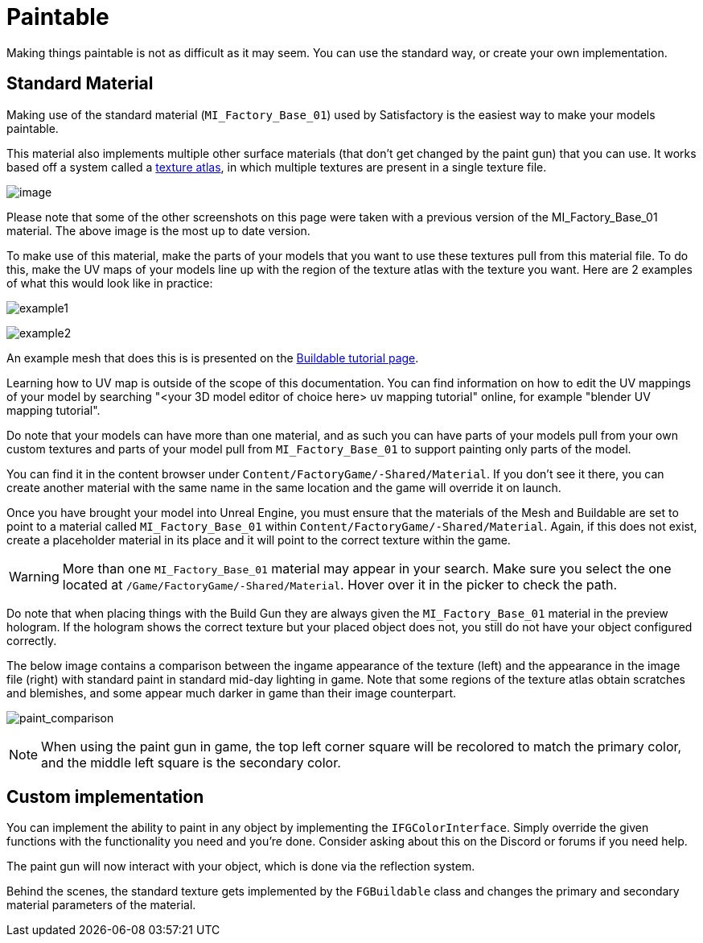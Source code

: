 = Paintable

Making things paintable is not as difficult as it may seem. You can use
the standard way, or create your own implementation.

== Standard Material

Making use of the standard material (`MI_Factory_Base_01`) used by Satisfactory is the easiest way to make your models paintable.

This material also implements multiple other surface materials (that don't get changed by the paint gun) that you can use. It works based off a system called a https://en.wikipedia.org/wiki/Texture_atlas[texture atlas], in which multiple textures are present in a single texture file.

image:Satisfactory/MI_Factory_Base_01.png[image]

Please note that some of the other screenshots on this page were taken with a previous version of the MI_Factory_Base_01 material. The above image is the most up to date version.

To make use of this material, make the parts of your models that you want to use these textures pull from this material file. To do this, make the UV maps of your models line up with the region of the texture atlas with the texture you want. Here are 2 examples of what this would look like in practice: 

image:https://puu.sh/FqmRX/e4368f7a35.png[example1]

image:https://cdn.discordapp.com/attachments/693305049534955581/693719977865510952/unknown.png[example2]

An example mesh that does this is is presented on the xref:Development/BeginnersGuide/SimpleMod/buildable.adoc#_make_it_paintable[Buildable tutorial page].

Learning how to UV map is outside of the scope of this documentation. You can find information on how to edit the UV mappings of your model by searching "<your 3D model editor of choice here> uv mapping tutorial" online, for example "blender UV mapping tutorial".

Do note that your models can have more than one material, and as such you can have parts of your models pull from your own custom textures and parts of your model pull from `MI_Factory_Base_01` to support painting only parts of the model.

You can find it in the content browser under `+Content/FactoryGame/-Shared/Material+`. If you don't see it there, you can create another material with the same name in the same location and the game will override it on launch.

Once you have brought your model into Unreal Engine, you must ensure that the materials of the Mesh and Buildable are set to point to a material called `MI_Factory_Base_01` within `+Content/FactoryGame/-Shared/Material+`. Again, if this does not exist, create a placeholder material in its place and it will point to the correct texture within the game. 

[WARNING]
====
More than one `MI_Factory_Base_01` material may appear in your search. Make sure you select the one located at `/Game/FactoryGame/-Shared/Material`. Hover over it in the picker to check the path.
====

Do note that when placing things with the Build Gun they are always given the `MI_Factory_Base_01` material in the preview hologram. If the hologram shows the correct texture but your placed object does not, you still do not have your object configured correctly.

The below image contains a comparison between the ingame appearance of the texture (left) and the appearance in the image file (right) with standard paint in standard mid-day lighting in game. Note that some regions of the texture atlas obtain scratches and blemishes, and some appear much darker in game than their image counterpart.

image:https://cdn.discordapp.com/attachments/693305049534955581/694062994593677392/MI_Factory_Base_Compare.png[paint_comparison]

[NOTE]
====
When using the paint gun in game, the top left corner square will be recolored to match the primary color, and the middle left square is the secondary color. 
====

== Custom implementation

You can implement the ability to paint in any object by implementing the
`IFGColorInterface`. Simply override the given functions with the functionality you need and you're done. Consider asking about this on the Discord or forums if you need help.

The paint gun will now interact with your object, which is done via the reflection system.

Behind the scenes, the standard texture gets implemented by the `FGBuildable` class and changes the primary and secondary material parameters of the material. 


